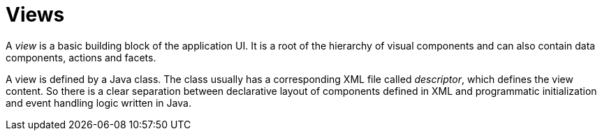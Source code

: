 = Views

A _view_ is a basic building block of the application UI. It is a root of the hierarchy of visual components and can also contain data components, actions and facets.

A view is defined by a Java class. The class usually has a corresponding XML file called _descriptor_, which defines the view content. So there is a clear separation between declarative layout of components defined in XML and programmatic initialization and event handling logic written in Java.
